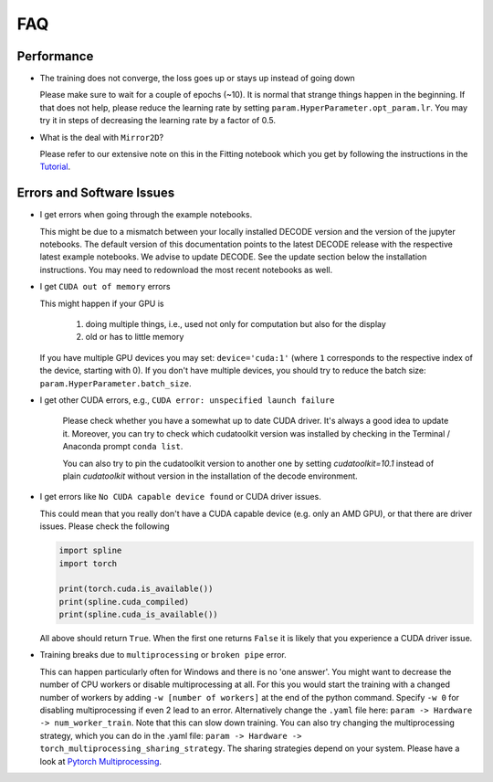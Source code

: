 FAQ
===

Performance
-----------

-  The training does not converge, the loss goes up or stays up instead of going
   down

   Please make sure to wait for a couple of epochs (~10). It is normal that
   strange things happen in the beginning. If that does not help, please reduce
   the learning rate by setting ``param.HyperParameter.opt_param.lr``. You may
   try it in steps of decreasing the learning rate by a factor of 0.5.

-   What is the deal with ``Mirror2D``?

    Please refer to our extensive note on this in the Fitting notebook which you
    get by following the instructions in the `Tutorial <tutorial.html>`__.

Errors and Software Issues
--------------------------

-  I get errors when going through the example notebooks.

   This might be due to a mismatch between your locally installed DECODE version
   and the version of the jupyter notebooks. The default version of this
   documentation points to the latest DECODE release with the respective latest
   example notebooks. We advise to update DECODE. See the update section below
   the installation instructions. You may need to redownload the most recent
   notebooks as well.

-  I get ``CUDA out of memory`` errors

   This might happen if your GPU is

      1. doing multiple things, i.e., used not only for computation but also for
         the display
      2. old or has to little memory

   If you have multiple GPU devices you may set: ``device='cuda:1'`` (where
   ``1`` corresponds to the respective index of the device, starting with 0). If
   you don't have multiple devices, you should try to reduce the batch size:
   ``param.HyperParameter.batch_size``.


- I get other CUDA errors, e.g., ``CUDA error: unspecified launch failure``

    Please check whether you have a somewhat up to date CUDA driver. It's always
    a good idea to update it. Moreover, you can try to check which cudatoolkit
    version was installed by checking in the Terminal / Anaconda prompt
    ``conda list``.

    You can also try to pin the cudatoolkit version to another one by setting
    `cudatoolkit=10.1` instead of plain `cudatoolkit` without version
    in the installation of the decode environment.

-  I get errors like ``No CUDA capable device found`` or CUDA driver issues.

   This could mean that you really don't have a CUDA capable device (e.g. only
   an AMD GPU), or that there are driver issues. Please check the following

   .. code-block:: python

      import spline
      import torch

      print(torch.cuda.is_available())
      print(spline.cuda_compiled)
      print(spline.cuda_is_available())

   All above should return ``True``. When the first one returns ``False`` it is
   likely that you experience a CUDA driver issue.

-  Training breaks due to ``multiprocessing`` or ``broken pipe`` error.

   This can happen particularly often for Windows and there is no 'one answer'.
   You might want to decrease the number of CPU workers or disable
   multiprocessing at all. For this you would start the training with a changed
   number of workers by adding ``-w [number of workers]`` at the end of
   the python command. Specify ``-w 0`` for disabling multiprocessing if even 2
   lead to an error. Alternatively change the ``.yaml`` file here: ``param ->
   Hardware -> num_worker_train``. Note that this can slow down training. You
   can also try changing the multiprocessing strategy, which you can do in the
   .yaml file: ``param -> Hardware -> torch_multiprocessing_sharing_strategy``.
   The sharing strategies depend on your system. Please have a look at `Pytorch
   Multiprocessing <https://pytorch.org/docs/stable/multiprocessing.html>`__.
